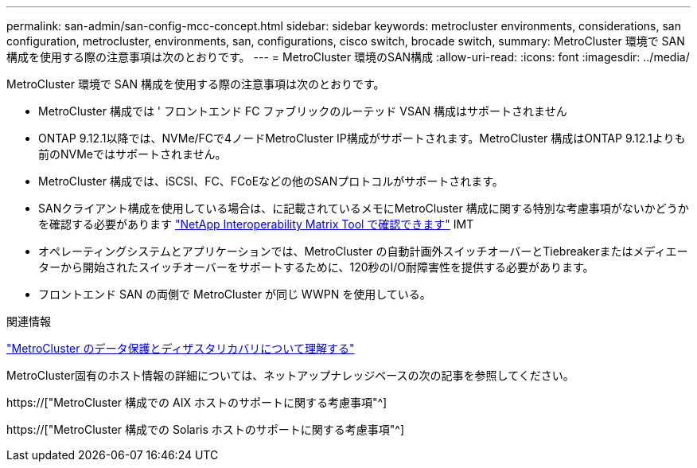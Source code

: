 ---
permalink: san-admin/san-config-mcc-concept.html 
sidebar: sidebar 
keywords: metrocluster environments, considerations, san configuration, metrocluster, environments, san, configurations, cisco switch, brocade switch, 
summary: MetroCluster 環境で SAN 構成を使用する際の注意事項は次のとおりです。 
---
= MetroCluster 環境のSAN構成
:allow-uri-read: 
:icons: font
:imagesdir: ../media/


[role="lead"]
MetroCluster 環境で SAN 構成を使用する際の注意事項は次のとおりです。

* MetroCluster 構成では ' フロントエンド FC ファブリックのルーテッド VSAN 構成はサポートされません
* ONTAP 9.12.1以降では、NVMe/FCで4ノードMetroCluster IP構成がサポートされます。MetroCluster 構成はONTAP 9.12.1よりも前のNVMeではサポートされません。
* MetroCluster 構成では、iSCSI、FC、FCoEなどの他のSANプロトコルがサポートされます。
* SANクライアント構成を使用している場合は、に記載されているメモにMetroCluster 構成に関する特別な考慮事項がないかどうかを確認する必要があります link:https://mysupport.netapp.com/matrix["NetApp Interoperability Matrix Tool で確認できます"^] IMT
* オペレーティングシステムとアプリケーションでは、MetroCluster の自動計画外スイッチオーバーとTiebreakerまたはメディエーターから開始されたスイッチオーバーをサポートするために、120秒のI/O耐障害性を提供する必要があります。
* フロントエンド SAN の両側で MetroCluster が同じ WWPN を使用している。


.関連情報
link:https://docs.netapp.com/us-en/ontap-metrocluster/manage/concept_understanding_mcc_data_protection_and_disaster_recovery.html["MetroCluster のデータ保護とディザスタリカバリについて理解する"^]

MetroCluster固有のホスト情報の詳細については、ネットアップナレッジベースの次の記事を参照してください。

https://["MetroCluster 構成での AIX ホストのサポートに関する考慮事項"^]

https://["MetroCluster 構成での Solaris ホストのサポートに関する考慮事項"^]
